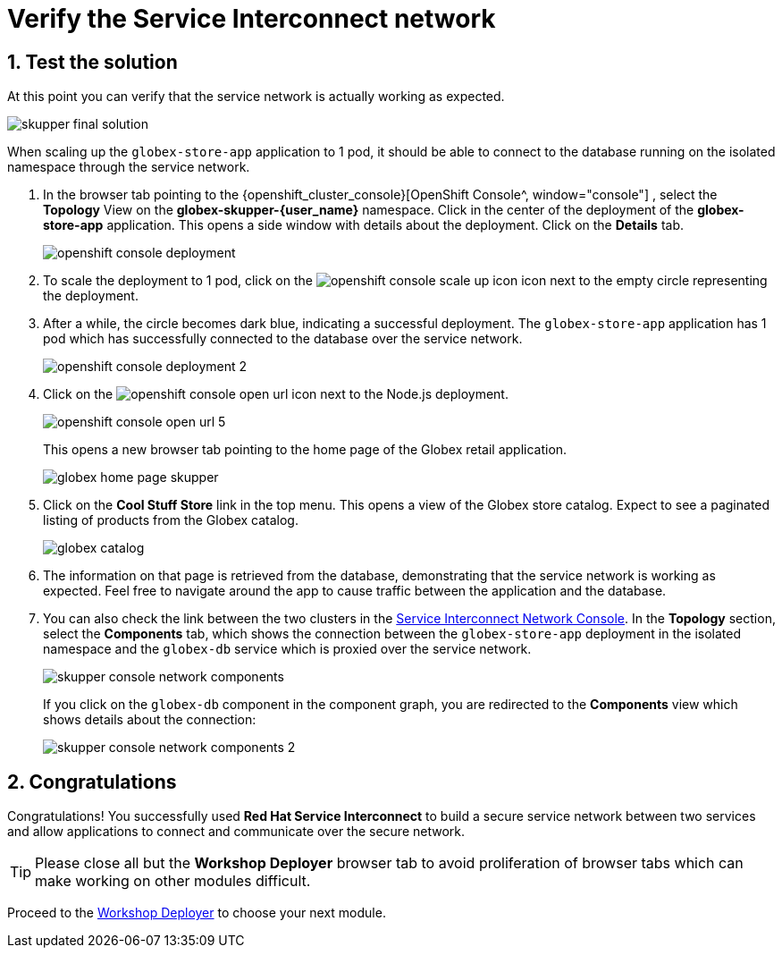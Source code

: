 :imagesdir: ../../assets/images
= Verify the Service Interconnect network

++++
<!-- Google tag (gtag.js) -->
<script async src="https://www.googletagmanager.com/gtag/js?id=G-X0GBQ47NJJ"></script>
<script>
  window.dataLayer = window.dataLayer || [];
  function gtag(){dataLayer.push(arguments);}
  gtag('js', new Date());

  gtag('config', 'G-X0GBQ47NJJ');
</script>

<style>
    .underline {
    cursor: pointer;
    }

    .nav-container {
    display: none !important;
    }

    .doc {    
    max-width: 70rem !important;
    }

    .pagination .next {
    display: none !important;
    }
</style>
++++

:icons: font 
:sectnums:


== Test the solution

At this point you can verify that the service network is actually working as expected. 


image:skupper/skupper-final-solution.png[] 


When scaling up the `globex-store-app` application to 1 pod, it should be able to connect to the database running on the isolated namespace through the service network.

. In the browser tab pointing to the {openshift_cluster_console}[OpenShift Console^, window="console"] , select the *Topology* View on the *globex-skupper-{user_name}* namespace. Click in the center of the deployment of the *globex-store-app* application. This opens a side window with details about the deployment. Click on the *Details* tab.
+
image::skupper/openshift-console-deployment.png[]

. To scale the deployment to 1 pod, click on the image:skupper/openshift-console-scale-up-icon.png[] icon next to the empty circle representing the deployment.

. After a while, the circle becomes dark blue, indicating a successful deployment. The `globex-store-app` application has 1 pod which has successfully connected to the database over the service network.
+
image::skupper/openshift-console-deployment-2.png[]

. Click on the image:openshift-console-open-url.png[] icon next to the Node.js deployment.
+
image::skupper/openshift-console-open-url-5.png[]
+
This opens a new browser tab pointing to the home page of the Globex retail application.
+
image::skupper/globex-home-page-skupper.png[]

. Click on the *Cool Stuff Store* link in the top menu. This opens a view of the Globex store catalog. Expect to see a paginated listing of products from the Globex catalog.
+
image::skupper/globex-catalog.png[]

. The information on that page is retrieved from the database, demonstrating that the service network is working as expected. Feel free to navigate around the app to cause traffic between the application and the database.

. You can also check the link between the two clusters in the https://skupper-network-observer-globex-skupper-{user_name}.{openshift_subdomain}/[Service Interconnect Network Console, window="network-console"]. 
In the *Topology* section, select the *Components* tab, which  shows the connection between the `globex-store-app` deployment in the isolated namespace and the `globex-db` service which is proxied over the service network.
+
image::skupper/skupper-console-network-components.png[]
+
If you click on the `globex-db` component in the component graph, you are redirected to the *Components* view which shows details about the connection:
+
image::skupper/skupper-console-network-components-2.png[]

== Congratulations

Congratulations! You successfully used *Red Hat Service Interconnect* to build a secure service network between two services and allow applications to connect and communicate over the secure network.

[TIP]
====
Please close all but the *Workshop Deployer* browser tab to avoid proliferation of browser tabs which can make working on other modules difficult. 
====

Proceed to the https://workshop-deployer.{openshift_subdomain}[Workshop Deployer^, window="workshopdeployer"] to choose your next module.
